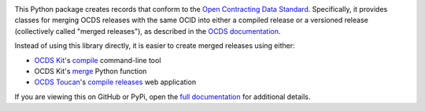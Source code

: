 |PyPI Version| |Build Status| |Lint Status| |Coverage Status| |Python Version|

This Python package creates records that conform to the `Open Contracting Data Standard <https://standard.open-contracting.org>`__. Specifically, it provides classes for merging OCDS releases with the same OCID into either a compiled release or a versioned release (collectively called "merged releases"), as described in the `OCDS documentation <https://standard.open-contracting.org/latest/en/schema/merging/>`__.

Instead of using this library directly, it is easier to create merged releases using either:

-  `OCDS Kit <https://ocdskit.readthedocs.io/>`__'s `compile <https://ocdskit.readthedocs.io/en/latest/cli/ocds.html#compile>`__ command-line tool
-  OCDS Kit's `merge <https://ocdskit.readthedocs.io/en/latest/api/combine.html#ocdskit.combine.merge>`__ Python function
-  `OCDS Toucan <https://toucan.open-contracting.org/>`__'s `compile releases <https://toucan.open-contracting.org/compile/>`__ web application

If you are viewing this on GitHub or PyPi, open the `full documentation <https://ocds-merge.readthedocs.io/>`__ for additional details.

.. |PyPI Version| image:: https://img.shields.io/pypi/v/ocdsmerge.svg
   :target: https://pypi.org/project/ocdsmerge/
.. |Build Status| image:: https://github.com/open-contracting/ocds-merge/workflows/CI/badge.svg
.. |Lint Status| image:: https://github.com/open-contracting/ocds-merge/workflows/Lint/badge.svg
.. |Coverage Status| image:: https://coveralls.io/repos/github/open-contracting/ocds-merge/badge.svg?branch=main
   :target: https://coveralls.io/github/open-contracting/ocds-merge?branch=main
.. |Python Version| image:: https://img.shields.io/pypi/pyversions/ocdsmerge.svg
   :target: https://pypi.org/project/ocdsmerge/
